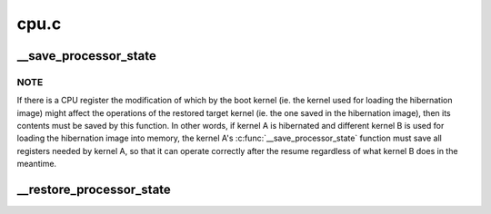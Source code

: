 .. -*- coding: utf-8; mode: rst -*-

=====
cpu.c
=====


.. _`__save_processor_state`:

__save_processor_state
======================

.. c:function:: void __save_processor_state (struct saved_context *ctxt)

    save CPU registers before creating a hibernation image and before restoring the memory state from it @ctxt - structure to store the registers contents in

    :param struct saved_context \*ctxt:

        *undescribed*



.. _`__save_processor_state.note`:

NOTE
----

If there is a CPU register the modification of which by the
boot kernel (ie. the kernel used for loading the hibernation image)
might affect the operations of the restored target kernel (ie. the one
saved in the hibernation image), then its contents must be saved by this
function.  In other words, if kernel A is hibernated and different
kernel B is used for loading the hibernation image into memory, the
kernel A's :c:func:`__save_processor_state` function must save all registers
needed by kernel A, so that it can operate correctly after the resume
regardless of what kernel B does in the meantime.



.. _`__restore_processor_state`:

__restore_processor_state
=========================

.. c:function:: void notrace __restore_processor_state (struct saved_context *ctxt)

    restore the contents of CPU registers saved by __save_processor_state() @ctxt - structure to load the registers contents from

    :param struct saved_context \*ctxt:

        *undescribed*

